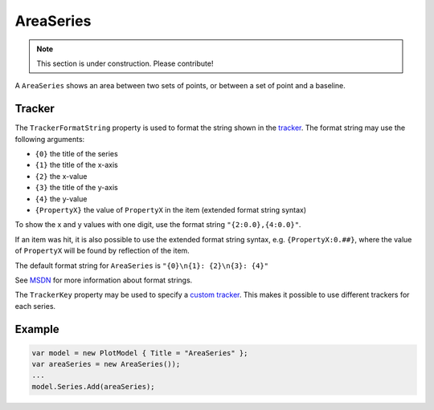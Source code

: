 ==========
AreaSeries
==========

.. note:: This section is under construction. Please contribute!

A ``AreaSeries`` shows an area between two sets of points, or between a
set of point and a baseline.

.. image:: AreaSeries.png


Tracker
-------

The ``TrackerFormatString`` property is used to format the string shown
in the `tracker`_. The format string may use the following arguments:

-  ``{0}`` the title of the series
-  ``{1}`` the title of the x-axis
-  ``{2}`` the x-value
-  ``{3}`` the title of the y-axis
-  ``{4}`` the y-value
-  ``{PropertyX}`` the value of ``PropertyX`` in the item (extended
   format string syntax)

To show the x and y values with one digit, use the format string
``"{2:0.0},{4:0.0}"``.

If an item was hit, it is also possible to use the extended format
string syntax, e.g. ``{PropertyX:0.##}``, where the value of
``PropertyX`` will be found by reflection of the item.

The default format string for ``AreaSeries`` is
``"{0}\n{1}: {2}\n{3}: {4}"``

See `MSDN`_ for more information about format strings.

The ``TrackerKey`` property may be used to specify a `custom tracker`_.
This makes it possible to use different trackers for each series.

Example
-------

.. sourcecode:: csharp

    var model = new PlotModel { Title = "AreaSeries" };
    var areaSeries = new AreaSeries());
    ...
    model.Series.Add(areaSeries);

.. _tracker: ../tracker
.. _MSDN: http://msdn.microsoft.com/en-us/library/system.string.format(v=vs.110).aspx
.. _custom tracker: ../tracker